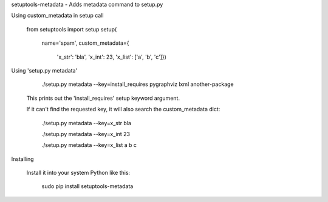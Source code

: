 
setuptools-metadata - Adds metadata command to setup.py

Using custom_metadata in setup call

    from setuptools import setup
    setup(
        name='spam',
        custom_metadata={
            'x_str': 'bla',
            'x_int': 23,
            'x_list': ['a', 'b', 'c']})

Using 'setup.py metadata'

        ./setup.py metadata --key=install_requires
        pygraphviz
        lxml
        another-package

    This prints out the 'install_requires' setup keyword argument.

    If it can't find the requested key, it will also search the custom_metadata dict:

        ./setup.py metadata --key=x_str
        bla

        ./setup.py metadata --key=x_int
        23

        ./setup.py metadata --key=x_list
        a
        b
        c

Installing

    Install it into your system Python like this:

        sudo pip install setuptools-metadata


